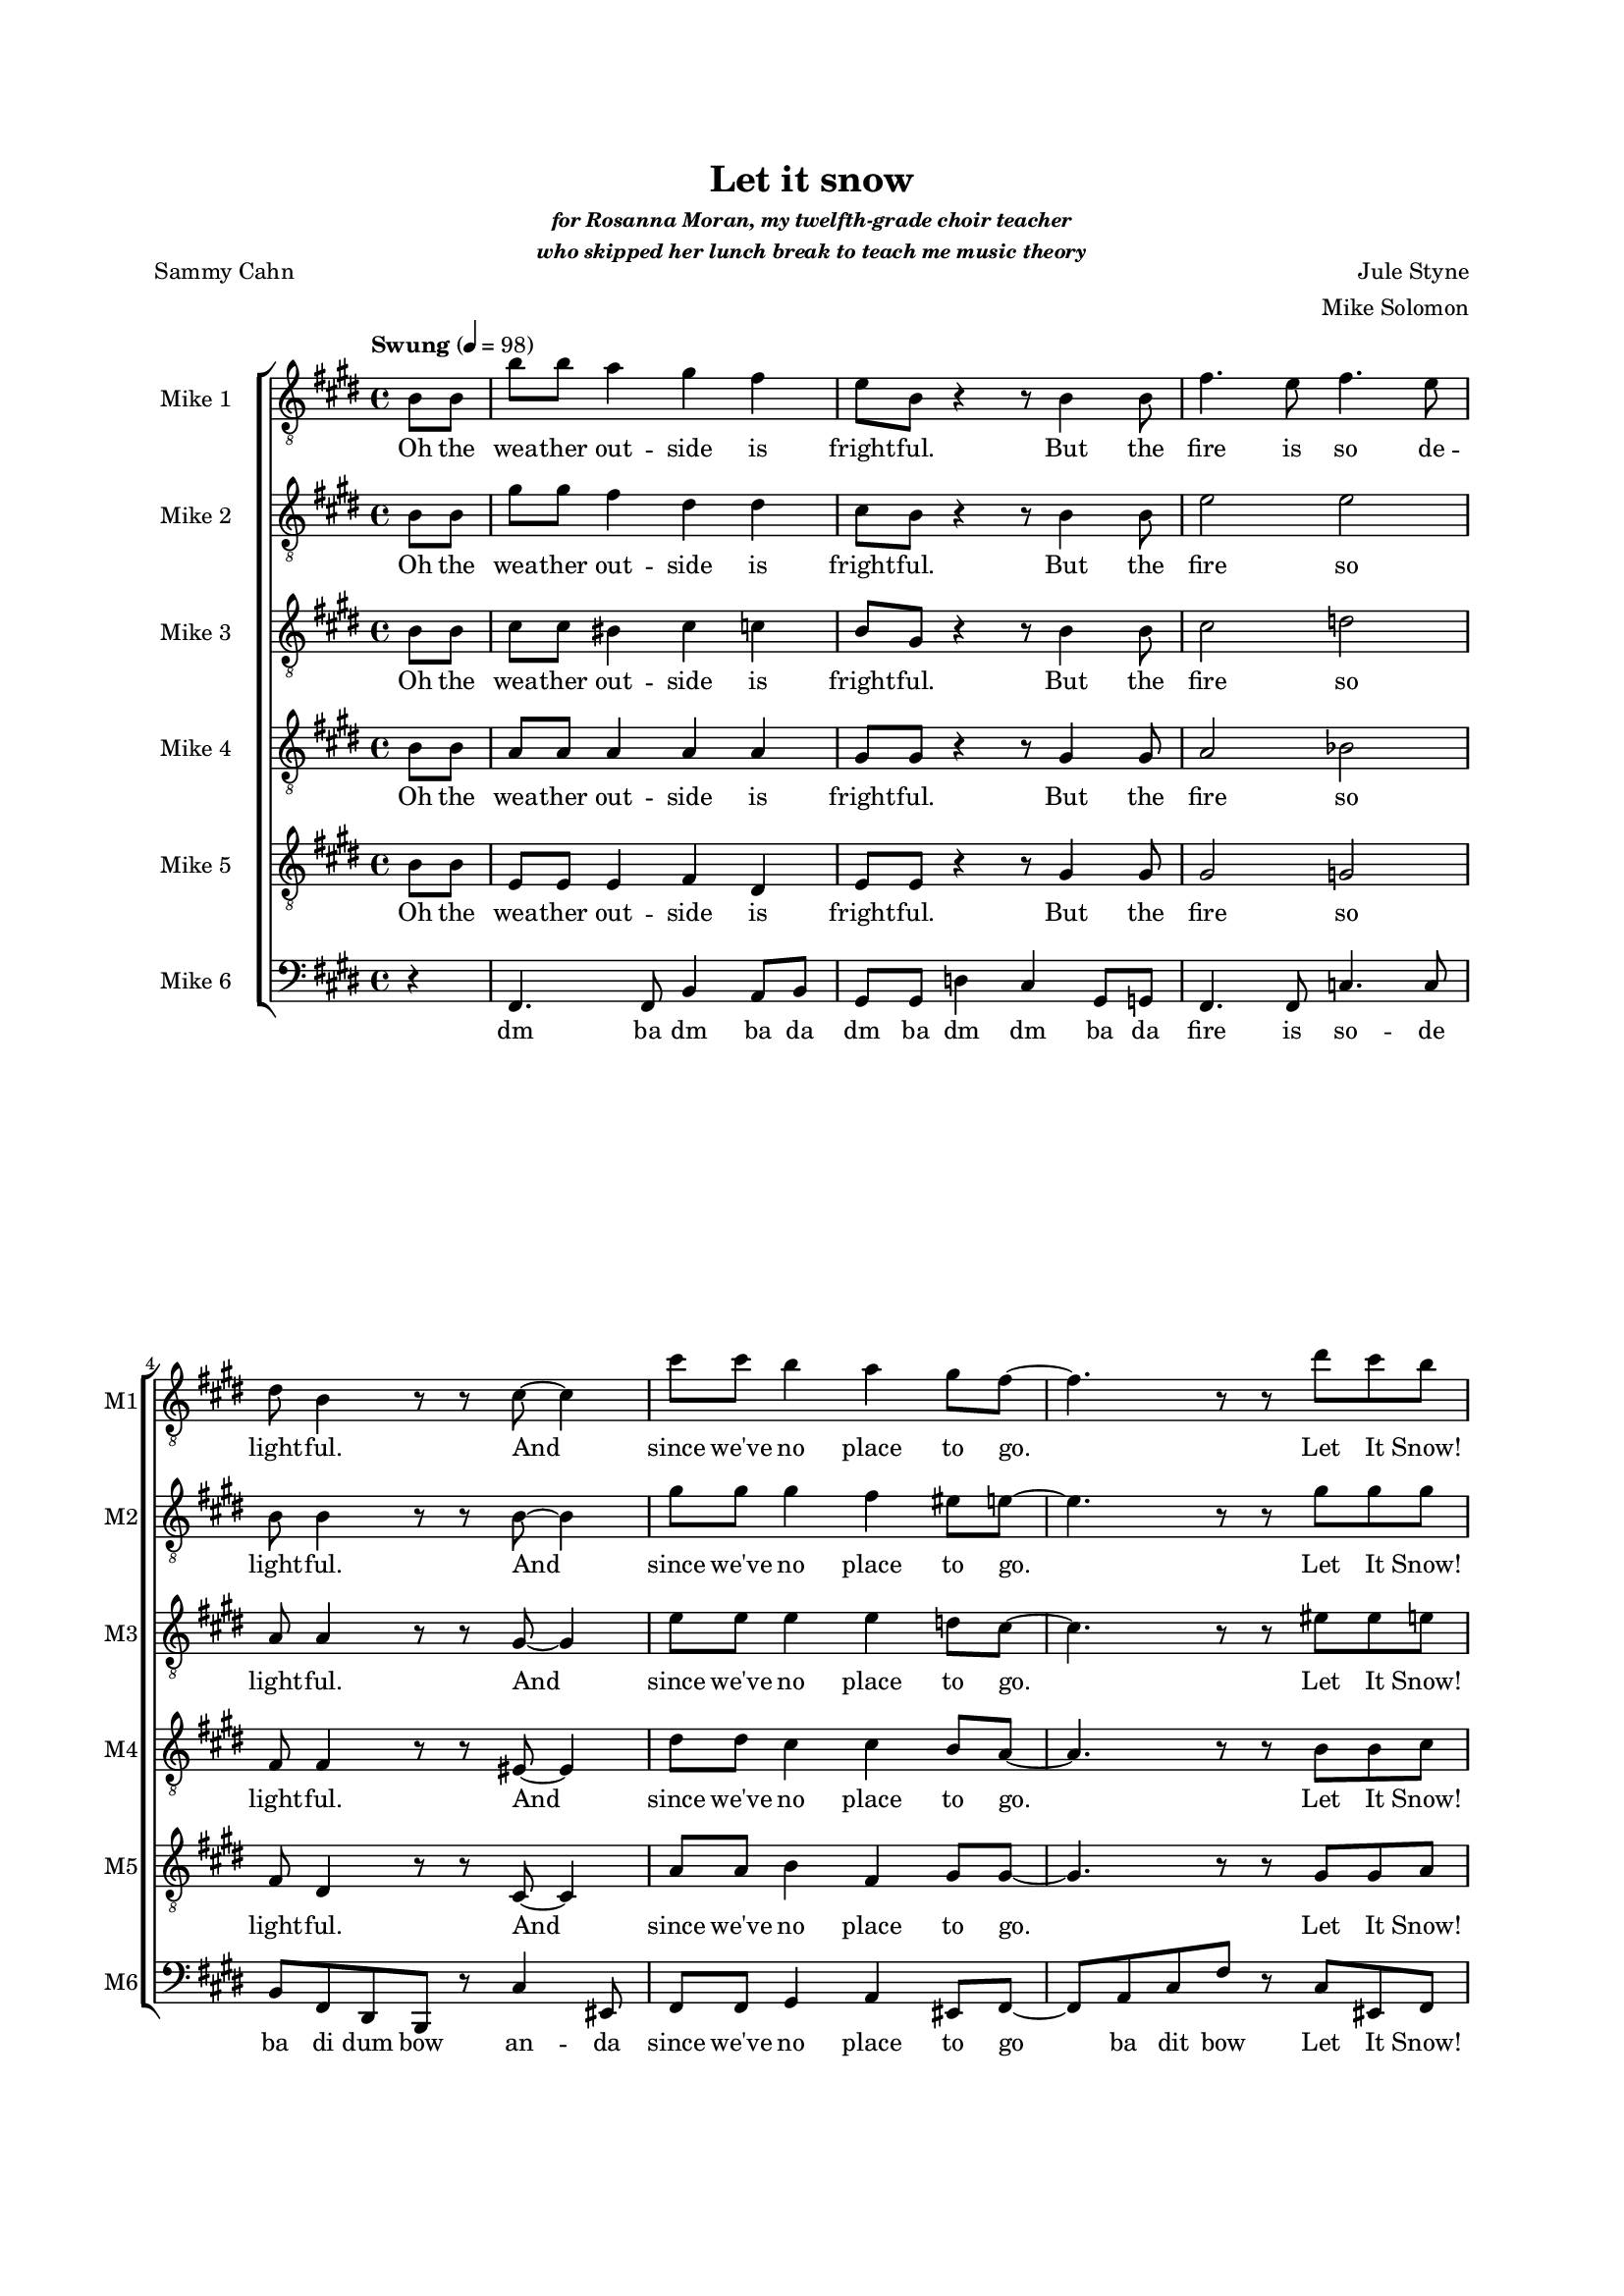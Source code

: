 \version "2.19.83"

% bike
% snow
% party
% dev
% fire
% sauna

scoreFront = { \partial 4 }
midiFront = { s1 s2. }

one = \relative c' {
    \key e \major
    \tempo "Swung" 4=98
    b8\f b |
    b'8 b a4 gis fis |
    e8 b r4 r8 b4 b8 |
    fis'4. e8 fis4. e8 |
    dis8 b4 r8 r cis ~ cis4 |
    cis'8 cis b4 a gis8 fis ~ |
    fis4. r8 r8 dis' cis b |
    r b a gis r gis fis e |
    r b cis e r fis4 b,8 |
    b'8 b a4 gis fis |
    e8 b4 r8 d8 b4 b8 |
    fis'4. e8 fis4. e8 |
    dis8 ( b cis ) b ~ b8 cis8 ~ cis4 |
    cis'8 cis b4 a gis8 fis ~ |
    fis4. r8 r8 dis' cis b |
    r b a gis r gis fis e |
    r b cis e r dis4 cis8 |
    dis4-. dis-. e-. e-. |
    fis-. fis-. gis-. gis-. |
    gis-. gis-. g-. g-. |
    fis-. fis-. fis8-. dis4 e8 |
    fis4 gis8 fis dis4 b'8 fis ~ |
    fis2. r8 b ~ |
    b ais gis ais ~ ais gis ais b ~ |
    b2 r8 b,4 b8 |
    b'8 b a4 gis fis |
    e8 b e gis-. \times 2/3 { r4 e eis } |
    fis4. e8 fis4. e8 |
    dis8 ( fis dis ) b r8 eis4 cis8 |
    \times 2/3 { cis'4 cis b4 } a4 gis8 gis ~ ( |
    gis fis eis fis-. ) \times 2/3 { r4 dis' cis } |
    \times 2/3 { b-. b a } gis8-. gis ( b ) gis |
    e-. b cis e-. r fis4 b8 ~ |
    b a g fis r2 |
    r8 g r g r a r fis ~ |
    fis g a r r2 |
    r8 b, c e-. r fis4 b8 ~ |
    b a g fis r2 |
    r8 g r g r a r fis ~ |
    fis g a r r2 |
    r8 b, cis e-. r fis-. r cis' ~ |
    cis b a gis r2 |
    r8 a r a r b r gis ~ |
    gis a b r r2 |
    r8 b, cis e-. r fis-. r d' ~ |
    d c b a r2 |
    r8 c r c r d r b ~ |
    b c d r r2 |
    r8 b, cis e-. r fis a cis |
    e1 ~ |
    e4 r8 dis-. r d-. r e ~ |
    e2 ~ e8 e e e |
    gis gis gis fis-. r e-. r e ~ |
    e1 ~ |
    e8 e e dis-. r cis-. r e ~ |
    e2 ~ e8 e e e |
    e e-. r d ~ d c4 d8 ~ |
    d c8 b c r bes4 a8 |
    r c4 b8 r a4 d8 ~ |
    d c b c r c b a ~ |
    a c4 b8 r a4 b8 ~ |
    b a gis a ~ a gis4 fis8 ~ |
    fis a4 gis8 ~ gis fis4 b8 ~ |
    b2 \times 2/3 { r4 dis d } 
    cis2 \times 2/3 { r8 cis, ( dis } \times 2/3 { fis gis ) ais } |
    \key fis \major
    cis4 \times 2/3 { b8 ( cis b ) } ais4 \times 2/3 { gis8 ( ais gis ) } |
    fis ( cis dis ) cis r cis4 dis8 |
    gis4.^\mordent fis8 gis4 \times 2/3 { fis8 ( gis fis ) } |
    eis ( cis dis ) cis r8 e4 dis8 |
    \times 2/3 { dis'4 dis cis } b4 ais8 gis ~ ( |
    gis fisis gis4 ) r8 eis' dis cis |
    r cis b ais r ais gis fis ~ |
    fis r fis fisis ~ fisis4 fisis8 gis ~ ( |
    gis2 eis2 |
    fis4 ) gisis8 ais ~ \times 2/3 { ais4 eis' dis } |
    cis2 \times 2/3 { r4 cis b } |
    ais4 ( gisis ) ais gis |
    fis8 fis e fis dis fis d fis |
    cis gisis ais fis r4 \bar "|." % end
}

oneL = \lyricmode {
    Oh the wea -- ther out -- side is fright -- ful.
    But the fire is so de -- light -- ful.
    And since we've no place to go.
    Let It Snow! Let It Snow! Let It Snow!
    (ba doo wee)
    Oh, it does -- n't show signs of stop -- ping,
    No, And I've brought some corn for pop -- ping.
    The lights are turned way down low,
    Let It Snow! Let It Snow! Let It Snow!
    (ba doo wee)
    When we
    dut dut dut dut dut dut dut dut dut dut dut dut dut dut dut
    But if you real -- ly hold me tight
    All the way home I'll be warm
    Oh the fi -- re is slow -- ly dy -- ing. (no no)
    And my dear we're still good -- bye -- ing.
    But as long as you love me so.
    Let It Snow! Let It Snow! Let It Snow!
        ba doo wee bap wee ba doo bap
        bap bap ba ba da da
    \repeat unfold 3 {
        ba doo dat bap wee ba doo bap
        bap bap ba ba da da
    }
    ba doo dat ba doo da woo
    dat da
    da
    da da da
    da da da da da
    da
    da da da da
    da da da da da
    oh when we fi -- nal -- ly kissed good -- night
    you know I hate go -- ing out to the storm
    but babe when you real -- ly hold me tight
    you know that I
    I'll be warm
    Oh the fire is slow -- ly dy -- ing
    And my dear we're still good -- bye -- ing.
    But as long as you love me so.
    Let It Snow! Let It Snow! Let It Snow!
    doo wee doo wa
    doo wa
    Let It Snow! Let It Snow! Let It Snow!
    Oh don't you know you keep me warm when it's cold.
}

two = \relative c' {
    \key e \major
    b8\ppp b |
    gis'8\f gis fis4 dis dis |
    cis8 b8 r4 r8 b4 b8 |
    e2 e |
    b8 b4 r8 r b8 ~ b4 |
    gis'8 gis gis4 fis eis8 e ~ |
    e4. r8 r8 gis gis gis |
    r gis fis fis r dis dis cis |
    r b cis cis r e4 b8\pp |
    gis'8\f gis fis4 dis dis |
    cis8 b8 r4 r8 b4 b8 |
    e2 e |
    b4. gis8 ~ gis8 r4 cis8 |
    eis2 ~ eis8 r eis8 gis, ~ |
    gis4. r8 r8 gis' gis gis |
    r gis fis fis r dis dis cis |
    r b cis cis r b4 ais8 |
    b4-. b-. cis-. cis-. |
    dis-. dis-. f-. f-. |
    e-. e-. e-. e-. |
    dis-. dis-. dis8-. cis4 cisis8 |
    dis4 dis8 dis cis4 e8 dis ~ |
    dis b\ppp \times 2/3 { dis fis gis } fis gis-. r e\f ~ |
    e e e e ~ e e fis a ~ |
    a gis fis e dis cis4 b8 |
    gis'8 gis fis4 dis dis |
    cis8 b cis e-. \times 2/3 { r4 b cis } |
    e2 e |
    b8 ( dis b ) gis r8 cis4 b8 |
    \times 2/3 { gis'4 gis gis } fis eis8 e ~ ( |
    e4 dis8 e-. ) \times 2/3 { r4 gis gis } |
    \times 2/3 { gis gis fis } fis8-. dis ( fis ) dis |
    cis-. b cis cis r e4 fis8 ~ |
    fis fis8-. r4 r2 |
    r8 e-. r e-. r ees-. r d ~ |
    d d d-. r r2 |
    r8 b c c r ees4 fis8 ~ |
    fis fis8-. r4 r2 |
    r8 e-. r e-. r ees-. r d ~ |
    d d e-. r r2 |
    r8 b cis c r d-. r a'8 ~ |
    a gis gis fis8-. r2 |
    r8 e-. r dis-. r fis-. r fis ~ |
    fis fis gis-. r r2 |
    r8 b, cis cis r cis-. r b'8 ~ |
    b a g e8-. c'8 b ~ \times 2/3 { b a g } |
    b8 a4 d,8 b'8 a4 d,8 ~ |
    \times 2/3 { d4 g c } \times 2/3 { b8 g d ~ } d4 |
    r4 \times 2/3 { g8 a g ~ } g4 d |
    cis4 a8 r r g' ~ \times 2/3 { g8 fis ( g ) } |
    fis ( e8 ~ e4 ~ e ) r |
    r4. e'8 ~ \times 2/3 { e4 gis, gis } |
    gis8 e \times 2/3 { gis b cis } b cis4 b8 |
    b ( a ~ a4 ) r2 |
    r4 e' ~ \times 2/3 { e cis b } |
    \times 2/3 { g8 fis e ~ } e4 r2 |
    r8 a r a ~ a a4 a8 ~ |
    a8 a a aes r fis4 e8 |
    r g4 gis8 r e4 bes'8 ~ |
    bes gis g a r a fis fis ~ |
    fis gis4 fis8 r fis4 gis8 ~ |
    gis fis e fis ~ fis e4 dis8 ~ |
    dis e4 dis8 ~ dis e4 fis8 ~ |
    fis2 \times 2/3 { r4 fis fisis } |
    gis4 ( fisis8 gis ) \times 2/3 { r8 cis,4 ( } \times 2/3 { dis8 fis ) ais } |
    \key fis \major
    ais4 ( gis4 ~ gis ) b, |
    cis8 ais4 gis8 fisis4 ais4 |
    dis2 fis |
    dis8 cis4 cis8 ~ cis cisis4 eis8 ~ |
    eis4. r8 \times 2/3 { dis4 dis cis } |
    b4. ais8 gis ais' ais ais |
    r ais gis gis r eis eis dis ~ |
    dis r dis dis ~ dis4 dis8 dis ~ ( |
    dis1 |
    cis4 ) e8 dis ~ \times 2/3 { dis4 ais' ais } |
    ais ( gis ) fis dis |
    cis ( dis ) eis cis |
    dis8 dis d d cis cis c c |
    b gisis ais fis r4 \bar "|."
}

twoL = \lyricmode {
    Oh the wea -- ther out -- side is fright -- ful.
    But the fire so light -- ful.
    And since we've no place to go.
    Let It Snow! Let It Snow! Let It Snow!
    (ba doo wee)
    Oh, it does -- n't show signs of stop -- ping,
    And I've brought corn pop -- ping.
    The lights down low,
    Let It Snow! Let It Snow! Let It Snow!
    (ba doo wee)
    When we
    dut dut dut dut dut dut dut dut dut dut dut dut dut dut dut
    But if you real -- ly hold me tight
    You're hold -- ing me tight -- ly
    All the way home I'll be warm (oh I'll be warm)
    Oh the fi -- re is slow -- ly dy -- ing. (no no)
    And my dear still bye -- ing.
    But as long as you love me so.
    Let It Snow! Let It Snow! Let It Snow!
    ba doo wee bap wee ba
    bap bap ba ba da da
    \repeat unfold 1 {
        ba doo dat bap wee ba
        bap bap ba ba da da
    }
    ba doo dat bap wee ba doo bap
    bap bap ba ba da da
    ba doo dat bap wee ba doo bap
    Al -- ways gon -- na be there
    for you girl
    You're my one ev -- ry -- thing
    Ne -- ver more be lone -- ly
    My true love
    Don't doubt I'm there you bet -- ter be -- lieve it
    My love
    You keep me warm in -- side
    Oh when we
    fi -- nal -- ly kissed good -- night
    you know I hate go -- ing out to the storm
    but babe when you real -- ly hold me tight
    you know that I
    I'll be warm
    Oh the fire is dy -- ing
    no dy -- ing
    dear still
    dear we're still good -- bye
    long as you love me so
    Let It Snow! Let It Snow! Let It Snow!
    doo wee doo wa
    doo wa
    Let It Snow! Let It Snow! Let It Snow!
    Oh don't you know you keep me warm when it's cold.
}

three = \relative c' {
    \key e \major
    b8\ppp b |
    cis8\f cis bis4 cis c |
    b8 gis r4 r8 b4 b8 |
    cis2 d |
    a8 a4 r8 r gis8 ~ gis4 |
    e'8 e e4 e d8 cis ~ |
    cis4. r8 r eis eis e |
    r e e dis r cis c b |
    r b b cis r d4 b8\pp |
    cis8\f cis cis4 r8 cis4 c8 |
    b8 gis r4 r8 b4 b8 |
    cis2 cis |
    a4 ( gis8 ) fis ~ fis8 r gis4 |
    a8 a gis4 fis eis8 fis ~ |
    fis4. r8 r8 eis' eis e |
    r e e dis8 r cis c b8 |
    r b b cis r fis,4 fisis8 |
    gis4-. gis-. gis-. gis-. |
    b-. dis8 b ~ b4. r8 |
    b4-. b-. ais-. ais-. |
    b8-. b ais gis fis b4 b8  |
    cis4 b8 b b4 cis8 b ~ |
    b b\ppp \times 2/3 { b dis\f dis } dis dis-. r cis ~ |
    cis cis cis cis ~ cis cis cis e ~ |
    e e dis cis b a4 gis8 |
    cis8\f cis c4 cis c |
    b8 gis b cis \times 2/3 { r4 b b } |
    cis2 d |
    a8 ( b a ) fis r8 b4 gis8 |
    \times 2/3 { e'4 e e } e d8 cis ~ ( |
    cis b bis cis ) \times 2/3 { r4 eis eis } |
    \times 2/3 { e-. e e } dis8-. cis ( dis ) cis |
    b-. b b cis r cis4 d8 ~ |
    d8 d8 r4 r2 |
    r8 c-. r c-. r c-. r b ~ |
    b b b-. r r2 |
    r8 b bes a r c4 d8 ~ |
    d8 d8 r4 r2 |
    r8 c-. r c-. r c-. r b ~ |
    b b b-. r r2 |
    r8 b b bes r bes-. r gis'8 ~ |
    gis fis e dis8-. \times 4/5 { b8 dis fis b b } |
    b16-. r b a   gis fis e dis   \times 2/3 { cis8 b fis' } \times 2/3 { dis  b gis }
    \times 4/5 { dis' b gis e b' } r e,4 b'8-. |
    r e, ~ e4 ~ e r |
    R1 |  
    r8 gis'-. r gis-. r ais-. r g ~ |
    g a b-. r r2 |
    r8 b, cis cis r d fis a ~ |
    a fis fis fis fisis fisis fisis fisis |
    gis gis gis b-. r bes r a ~ |
    a a a a ais ais ais ais |
    b b b a r gis r fis ~ |
    fis fis fis fis fisis fisis fisis fisis |
    gis gis gis b-. r bes r a ~ |
    a a a a ais ais ais ais |
    a c c b ~ b gis4 g8 ~ |
    g fis g f r dis4 d8 |
    r ees4 e8 r d4 fis8 ~ |
    fis fis dis dis r dis e dis ~ |
    dis e4 e8 r dis4 e8 ~ |
    %e dis dis d r cis4 bes8 ~ |
    %bes cis4 cis8 r cis4 dis8 ~ |
    e2. r8 cis8 ~ |
    cis8 b4 b8 ~ b cis4 dis8 ~ |
    dis2 \times 2/3 { r4 ais4 ais } |
    b2 \times 2/3 { r8 cis4 ~ ( } \times 2/3 { cis8 dis ) fis } |
    \key fis \major
    fis2. eis4 |
    fis8 fis r eis, eis4 fis |
    b2 e |
    cis8 ais4 b8 ~ b ais4 b8 ~ |
    b4. r8 \times 2/3 { b4 b ais } |
    \times 2/3 { dis4 dis cis } b8 fisis' fisis eis |
    r fis fis eis r dis d cis ~ |
    cis r cis cis ~ \times 2/3 { cis4 eis dis } |
    \times 2/3 { cis cis b } \times 2/3 { ais ais gis }
    fis4 fis8 fisis ~ \times 2/3 { fisis4 fis' fis } |
    fis ( eis ) dis fisis, |
    gis ( eis ) ais b |
    cis8 cis c c b b ais ais |
    gis fisis gis fis r4 \bar "|."

}

threeL = \lyricmode {
    Oh the wea -- ther out -- side is fright -- ful.
    But the fire so light -- ful.
    And since we've no place to go.
    Let It Snow! Let It Snow! Let It Snow!
    (ba doo wee)
    Oh, it does -- n't show signs of stop -- ping,
    And I've brought corn pop -- ping.
    The lights are turned way down low,
    Let It Snow! Let It Snow! Let It Snow!
    (ba doo wee)
    When we
    dut dut dut dut dut (Good Night) dut dut dut dut dut I hate the storm
    But if you real -- ly hold me tight
    You're hold -- ing me tight -- ly
    All the way home I'll be warm (oh I'll be warm)
    Oh the fi -- re is slow -- ly dy -- ing. (no no)
    And my dear still bye -- ing.
    But as long as you love me so.
    Let It Snow! Let It Snow! Let It Snow!
        ba doo wee bap wee ba
        bap bap ba ba da da
    ba doo dat bap wee ba
    bap bap ba ba da da
    ba doo dat bap wee ba doo bap
    If this is hap -- pi -- ness
    Ne -- ver let it stop in sweet sur -- ren -- der
    How I love you my girl
    My world
    My girl
    bap bap ba ba da da
    ba doo dat ba doo dow
    you know you warm me when the fi -- re is slow -- ly dying
    oh when you kiss me then I know I am fly -- ing
    ho -- ney when you're go -- ing then you know I'll be cry -- ing
    can -- not sing the tune but I am try -- ing Oh when we fi -- nal -- ly
    kissed good -- night
    you know I hate go -- ing out to the storm
    but babe when you %{real -- ly you real -- ly%} hold me tight
    you
    I'll
    I'll be warm
    Oh the fire is dy -- ing
    no dy -- ing
    dear still
    dear we're still good -- bye
    long as you long as you love
    Let It Snow! Let It Snow! Let It Snow!
    doo wee
    Let It Snow! Let It Snow! Let It Snow!
    doo wa
    Let It Snow! Let It Snow! Let It Snow!
    Oh don't you know you keep me warm when it's cold.
}

four = \relative c' {
    \key e \major
    b8\ppp b |
    a8\f a a4 a a |
    gis8 gis r4 r8 gis4 gis8 |
    a2 bes |
    fis8 fis4 r8 r eis8 ~ eis4 |
    dis'8 dis cis4 cis b8 a ~ |
    a4. r8 r b b cis |
    r cis bis cis r a a fis |
    r gis a b r b4\ppp b8 |
    a8\f a a4 r8 a4 a8 |
    %b8 b r4 r8 gis4 gis8 |
    b8 b8 a4 gis4 eis |
    a2 ais |
    fis4. fis8 ~ fis8 r4 b8 |
    a8 a b4 cis d8 cis ~ |
    cis8 cis b4 a gis8 fis |
    r cis' bis cis r a a gis |
    r gis a b r dis,4 e8 |
    fis8 gis fis4 dis b'8 fis ~ |
    fis2 r8 dis4 fis8 |
    e4 e8 dis cis b4 cis8 |
    dis2 r8 fis4 gis8 |
    b4 gis8 gis fis4 gis8 b ~ |
    b b \times 2/3 { b b b } b b-. r gis ~ |
    gis gis gis e ~ e e e fis ~ |
    fis b a gis fis e4 dis8 |
    ais'4. ais8 a4 a |
    gis8 e gis b \times 2/3 { r4 gis gis } |
    a2 bes |
    fis8 ( gis fis ) dis r8 eis4 eis8 |
    \times 2/3 { cis'4 cis cis4 } cis b8 a ~ |
    a2 \times 2/3 { r4 b b } |
    \times 2/3 { cis cis bis } cis8-. a ( b ) a |
    gis-. gis gis b r b4 b8 ~ |
    b8 b r4 r2 |
    r8 a-. r a-. r fis-. r g ~ |
    g g g-. r r2 |
    r8 g g a r a4 b8 ~ |
    b8 b r8 b ~ b a g c ~ |
    c b a e' ~ e d4 e8 |
    \times 2/3 { b a g ~ } g8 r \times 2/3 { bes a g ~ } g8 r |
    r8 e e16 e g b d b d b d b e b |
    gis2 r |
    r8 cis-. r cis-. r e-. r dis ~ |
    dis e fis-. r r2 |
    r8 b, cis b r bes-. r g'8 ~ |
    g fis ees dis8-. r2 |
    r8 fis-. r fis-. r gis-. r fis ~ |
    fis g a-. r r2 |
    r8 b, cis b r b cis e ~ |
    e cis cis cis cis cis cis cis |
    d d d fis-. r f r e ~ |
    e e e e fis fis fis fis |
    dis dis dis d r d r cis ~ |
    cis cis cis cis cis cis cis cis |
    d d d fis-. r eis r fis ~ |
    fis fis fis fis fis fis fis fis |
    g g g fis ~ fis e4 ees8 ~ |
    ees ees e des r cis4 bes8 |
    r cis4 c8 r bes4 e8 ~ |
    e e cis b r b cis c ~ |
    c cis4 c8 r c4 cis8 ~ |
    cis4. b8 ~ b a gis a ~ |
    a fis4. r8 b4 a8 ~ |
    \times 2/3 { a4 cis dis } dis2 |
    \times 2/3 { r4 eis disis } eis disis |
    \key fis \major
    dis4 d dis4. d8 |
    \times 2/3 { cis4 eis e } dis cis |
    b2 cis |
    gis8 ( eis fis ) eis \times 2/3 { r4 fisis fisis } |
    \times 2/3 { gis4 gis ais } \times 2/3 { gis gis dis } | % long as you long as you
    gis8 gis ais4 b8 cis cis dis |
    r dis cis dis r b b ais ~ |
    ais r ais ais ~ \times 2/3 { ais4 ais ais } |
    \times 2/3 { b gis gis } \times 2/3 { eis eis eis } |
    dis2 \times 2/3 { r4 b' b } |
    b2 \times 2/3 { r4 gis ais } |
    b2 cis4 b |
    ais8 ais ais ais gis gis g g |
    eis eis eis fis r4 \bar "|."
}

fourL = \lyricmode {
    Oh the wea -- ther out -- side is fright -- ful.
    But the fire so light -- ful.
    And since we've no place to go.
    Let It Snow! Let It Snow! Let It Snow!
    (ba doo wee)
    Oh, it does -- n't show signs of %stop -- ping,
    does -- n't show signs of
    %And I've
    brought corn pop -- ping.
    The lights are turned way down low, are turned way down low
    Let It Snow! Let It Snow!
    (ba doo wee)
    When we
    fi -- nal -- ly kissed Good Night.
    How I hate go -- ing out to the storm.
    But if you real -- ly hold me tight
    You're hold -- ing me tight -- ly
    All the way home I'll be warm (oh I'll be warm)
    Oh the fire is slow -- ly dy -- ing. (no no)
    And my dear still bye -- ing.
    But as long as you love me so.
    Let It Snow! Let It Snow! Let It Snow!
        ba doo wee bap wee ba
        bap bap ba ba da da
        ba doo dat bap wee ba
    I'll al -- ways be there for you when it's cold out -- side
    cold out -- side
    You know I've ne -- ver felt a cold out -- side like this be -- fore
        bap bap ba ba da da
    ba doo dat bap wee ba doo bap
    bap bap ba ba da da
    ba doo dat ba doo dow
    you know you warm me when the fi -- re is slow -- ly dying
    oh when you kiss me then I know I am fly -- ing
    ho -- ney when you're go -- ing then you know I'll be cry -- ing
    can -- not sing the tune but I am try -- ing Oh when we fi -- nal -- ly
    kissed good -- night
    you know I hate go -- ing out to the storm
    but babe when you
    you real -- ly hold me
    that I know that I'll
    I'll be warm
    the fire is slow -- ly dyn' no it's dy -- ing
    dear still
    bye -- ing.
    But as long as you long as you long as you love
    Let It Snow! Let It Snow! Let It Snow!
    doo wee
    Let It Snow! Let It Snow! Let It Snow!
    Let It Snow! Let It Snow! Let It Snow!
    Oh don't you know you keep me warm when it's cold.
}

five = \relative c' {
    \key e \major
    b8\ppp b |
    e,8\f e e4 fis dis |
    e8 e r4 r8 gis4 gis8 |
    gis2 g |
    fis8 dis4 r8 r cis8 ~ cis4 |
    a'8 a b4 fis gis8 gis ~ |
    gis4. r8 r gis gis a |
    r a fis a r fis dis e |
    r gis a gis r a4 a8\mf |
    e8 e b8 b b'8 b a4 |
    gis fis e8 b r4 |
    r8 cis4 cis8 fis4. gis8 |
    fis4. e8 dis8 b4 r8 |
    r cis ~ cis4 cis'8 cis b4 |
    a gis8 fis ~ fis4. r8 |
    r a a a r fis dis e |
    r gis fis e r dis4 e8 |
    fis8 gis fis4 dis b'8 fis ~ |
    fis2 r8 dis4 fis8 |
    e4 e8 dis cis b4 cis8 |
    dis2 r8 dis4 cis8 |
    b4-_ cis-_ dis-_ e-_ |
    fis-_ gis-_ ais-_ fis8 dis' ~ |
    dis cis b cis ~ cis b cis cis ~ |
    cis b b b b8 b4\ppp b8 |
    e,8\f e dis4 fis dis |
    e8 e e gis \times 2/3 { r4 fis fisis } |
    gis2 g |
    fis8 ( dis4 ) b8 r cis4 d8 |
    \times 2/3 { a'4 a b } fis gis8 gis ~ |
    gis4. r8 \times 2/3 { r4 gis gis } |
    \times 2/3 { a-. a a } a8 fis4 dis8 |
    e-. gis e gis r fis4 a8 ~ |
    a8 a r4 a'4 ~ \times 2/3 { a8 g a } |
    fis d a b c g'4 a8 |
    fis d b4 r8 fis' d b8 |
    c a r b' ~ \times 2/3 { b4 a ( g ) } |
    fis2 r2 |
    r8 a,-. r a-. r fis-. r g ~ |
    g g g-. r8 r2 |
    r8 b a aes r g-. r e'8 ~ |
    e dis cis b8-. r2 |
    r8 b-. r b-. r c-. r b ~ |
    b cis dis-. r r2 |
    r8 b a aes r g-. r ees'8 ~ |
    ees ees c c8-. r2 |
    r8 d-. r e-. r e-. r d ~ |
    d e fis-. r r2 |
    r8 b, b b r b b b ~ |
    b1 |
    %s1^\markup \italic "solo" s s s s s |
    r4. b'8 ~ b gis e d |
    cis8 a ~ a4 fis4 r |
    R1 |
    r4 cis''4 ~ \times 2/3 { cis b cis }
    \times 2/3 { g8 fis e ~ } e4 ~ e r4 |
    r4 e ~ \times 2/3 { e cis c }
    b8 b4 e8 ~ e4. bes8 ~ |
    bes8 b c a r g4 fis8 |
    r gis4 a8 r fis4 aes8 ~ |
    aes a bes g r g gis gis ~ |
    gis ais4 a8 r ais4 a8 ~ |
    %a ais b g r eis4 e8 ~ |
    %e gis4 a8 r d,4 r8 |
    a2. r8 b ~ |
    b a gis a ~ a gis4 fis8 |
    \times 2/3 { r4 ais b } a2 |
    \times 2/3 { r4 dis4 b } ais ais |
    \key fis \major
    b2 gis2 |
    gis4 ais ~ ais ais4 |
    fis2 a |
    gis8 fisis4 gis8 ~ gis ais4 fis8 ~ |
    fis2 eis |
    dis gis8 ais ais b |
    r b b b r gis eis fis ~ |
    fis r fis eis ~ \times 2/3 { eis4 eis eis ~ } |
    eis2 \times 2/3 { cis4 fis gis } |
    ais4 cis8 ais ~ \times 2/3 { ais4 ais ais } |
    dis,2 dis4 dis4 |
    cis2 cis4 cis |
    fis8 fis fis fis dis dis eis eis |
    dis dis dis fis r4 \bar "|."
}

fiveL = \lyricmode {
    Oh the wea -- ther out -- side is fright -- ful.
    But the fire so light -- ful.
    And since we've no place to go.
    Let It Snow! Let It Snow! Let It Snow!
    (ba doo wee)
    Oh, it does -- n't Oh, it does -- n't show signs of stop -- ping,
    And I've brought some corn for pop -- ping.
    The lights are turned way down low,
    Let It Snow! Let It Snow! (ba doo wee)
    When we
    fi -- nal -- ly kissed Good Night.
    How I hate go -- ing out to the storm.
    But if you real hold me tight me tight -- ly
    All the way home I'll be warm (oh I'll be warm)
    Oh the fi -- re is slow -- ly dy -- ing. (no no)
    And my dear still bye -- ing.
    But as long as you love me so.
    Let It Snow! Let It Snow! Let It Snow!
    ba doo wee bap wee ba
    Oh how I'm hap -- py though it's snow -- ing out -- side my love
    My one and on -- ly
    My true joy
    bap bap ba ba da da
    \repeat unfold 2 {
        ba doo dat bap wee ba doo bap
        bap bap ba ba da da
    }
    ba doo dat ba doo dow
    Don't you know I'm cry -- in love
    Warm when it's cold out -- side
    You keep me warm
    Oh when
    fi -- nal -- ly
    kissed good -- night
    you know I hate go -- ing out to the storm
    but babe when you
    you real -- ly hold me tight
    know that I
    I'll be warm
    the fire is dy -- ing
    my dear
    still
    dear we're still good -- bye 
    as long so
    Let It Snow! Let It Snow! Let It Snow!
    doo wee doo wa
    Snow! Let It Snow!
    doo wa
    Let It Snow! Let It Snow! Let It Snow!
    Oh don't you know you keep me warm when it's cold.
}

six = \relative c, {
    \key e \major
    r4 |
    fis4. fis8 b4 a8 b |
    gis8 gis d'4 cis gis8 g |
    fis4. fis8 c'4. c8 |
    b fis dis b r cis'4 eis,8 |
    fis8 fis gis4 a eis8 fis ~ |
    fis8 a cis fis r cis eis, fis |
    r fis a b r b a gis |
    r8 b a gis r g4 a8 |
    fis4. fis8 b4 b8 b |
    %b'8 b a4 gis eis |
    %fis2 r8 fis,4 fis8 |
    gis8 gis a4 ais b8 g |
    fis4. cis'8-. r fis,4 fis8
    b8 dis fis b r4 eis,4 |
    fis2 r8 cis4 cis8 |
    fis,4 cis'8 fis8 r8 eis,4 fis8 |
    r fis4 b8 r b4 b8 |
    r cis b e, r2 |
    b'4-_ r fis-_ r |
    b-_ r dis-_ d-_ |
    cis-_ r fis,-_ r |
    b8-. b' ais gis fis e dis cis |
    r8 b4 gis8 fis4 e8 fis |
    dis8 dis a' a gis ais bis gis |
    cis4 gis fis ais |
    b8 dis fis b r2 |
    fis,4. fis8 b4 a8 b |
    gis8 gis d'4 cis gis8 g |
    fis4. fis8 c'4. c8 |
    b8 fis dis b r cis'4 eis,8 |
    fis8 fis gis4 a eis |
    \times 4/7 { fis4 gis a cis fis cis eis, } | % would be better to have a Collier out-of-time walk here
    fis8 fis4 a8 b8 b4 b8 |
    r8 b gis e r d4 g8 ~ |
    g8 g b4 d des |
    c8 a e'4 d c8 d |
    b4 f' e bes |
    a ees' d aes |
    g b d des |
    c8 a e'4 d c8 d |
    b4 g bes f |
    a ees' d g, |
    fis gis a ais |
    b fis ais f |
    e4 b' fis fisis |
    gis4 a ais b |
    c4 a ees' aes, |
    d8 a fis d ~ d d'-. r d, |
    g4 b d e8 d |
    g b,8 ~ b4 e8 bes4 e8 |
    a,2 ais |
    b4. gis8-. r e-. r cis ~ |
    cis8 cis cis'4 d c |
    b8 gis e' c r b r bes |
    a4. a8 ais4 cis8 c |
    b4 gis fis e |
    cis'8 a8 ~ a4 cis4. c8 ~ |
    %\times 4/6 { c4 a-_ e'-_ gis,-_ fis'-_ fis,-_ } |
    %d'8 d, d' bes8 r b4 c8 |
    c8 a4 e'8 gis, fis' fis, d'8 |
    d,4 d'8 bes r b4 c8 |
    r f,4 fis8 r gis4 d8 ~ |
    d d4 d8 ~ d fis a d |
    r fis,4 g8 r c4 b8 ~ |
    %b2.. a8 ~ |
    %a e4 f8 \times 2/3 { r4 g a } |
    b2 ~ b8 b,4. ~ |
    b2 \times 2/3 { r4 g' a } |
    b2 bis |
    cis2 ~ \times 2/3 { cis4 ais a } |
    \key fis \major
    gis4. gis8 cis4 b8 cis |
    ais4 e' dis a |
    gis4. gis8 d'4. d8 |
    cis gis eis cis ~ cis cis'4 a8 |
    gis4 ais b fisis |
    %gis d' cis g |
    gis8 ais b cis dis fisis,4 a8 |
    gis4 bis cis b |
    ais e' dis ais |
    gis4 ais8 b cis dis eis cis |
    fis8 f e dis ~ dis a4 ais8 |
    gis4 gis' fis dis |
    eis cis b gis |
    fis ais b bis |
    cis r8 fis,8 r4 \bar "|."
}

sixL = \lyricmode {
    dm ba dm ba da
    dm ba dm dm ba da
    fire is so -- de
    ba di dum bow an -- da
    since we've no place to
    go ba dit bow
    Let It Snow! Let It Snow! Let It Snow!
    (ba doo wee)
    Oh, it
    dm ba dm Oh it %does -- n't show signs of stop
    %dm ba
    dm ba dm dm dm ba dm ba dm ba
    dm ba di bow the lights
    Oh the lights are low
    Let snow! Let snow! Let snow!
    (ba doo wee)
    dm dm dm dm dm dm dm
    dm I hate the storm ba dm ba
    dm you hold me so
    tight no me a tigh -- ta -- ly no
    All way home be warm dm da' bow
    dm ba dm ba da
    dm ba dm dm ba da
    dear we're still good --
    bye di dum bow But as
    long as you love me
    so you love me so
    Let It Snow! Let It Snow! Let It
    ba doo wee bap wee ba
    \repeat unfold 107 ○
    ly kissed good -- night
    you know I hate go out to the storm
    but babe when you you
    know that
    I'll be warm
    Oh the fire
    ba dm ba da
    dm dm dm dm
    dear we're still good
    bye ba dit bow
    But as long you love me
    so, you love me so bow ba
    \repeat unfold 8 dm
    dm warm me up when it is cold
    no it's cold Let It
    Snow! dm Let It
    Snow! dm Let It
    dm you keep me warm
    cold.
}

muzak = \new ChoirStaff <<
    \new Staff \with { instrumentName = "Mike 1" shortInstrumentName = "M1" } << \new Voice = "one" { \clef "treble_8" \scoreFront \one } \new Lyrics \lyricsto "one" \oneL >>
    \new Staff \with { instrumentName = "Mike 2" shortInstrumentName = "M2" } << \new Voice = "two" { \clef "treble_8" \scoreFront \two } \new Lyrics \lyricsto "two" \twoL >>
    \new Staff \with { instrumentName = "Mike 3" shortInstrumentName = "M3" } << \new Voice = "three" { \clef "treble_8" \scoreFront \three } \new Lyrics \lyricsto "three" \threeL >>
    \new Staff \with { instrumentName = "Mike 4" shortInstrumentName = "M4" } << \new Voice = "four" { \clef "treble_8" \scoreFront \four } \new Lyrics \lyricsto "four" \fourL >>
    \new Staff \with { instrumentName = "Mike 5" shortInstrumentName = "M5" } << \new Voice = "five" { \clef "treble_8" \scoreFront \five } \new Lyrics \lyricsto "five" \fiveL >>
    \new Staff \with { instrumentName = "Mike 6" shortInstrumentName = "M6" } << \new Voice = "six" { \clef "bass" \scoreFront \six } \new Lyrics \lyricsto "six" \sixL >>
>>

midiMuzak = \new ChoirStaff <<
    \new Staff { \midiFront \one }
    \new Staff { \midiFront \two }
    \new Staff { \midiFront \three }
    \new Staff { \midiFront \four }
    \new Staff { \midiFront \five }
    \new Staff { \midiFront \six }
>>

\header {
    title = "Let it snow"
    subsubtitle = \markup \italic \center-column { "for Rosanna Moran, my twelfth-grade choir teacher" "who skipped her lunch break to teach me music theory" }
    composer = "Jule Styne"
    arranger = "Mike Solomon"
    poet = "Sammy Cahn"
}

\paper {
    top-margin=2.0\cm
    bottom-margin=2.0\cm
    left-margin=2.0\cm
    right-margin=2.0\cm
}
#(set-global-staff-size 15.00)

\score {
    \muzak
    \layout { \Score { \override DynamicText.stencil = ##f }}
}

% use hack because otherwise
% the information on where we are in the piece
% is not getting passed around
% keeps resetting on 0
#(define hack 0)

#(define (swing-duration d ignoreMe)
    (let ((lg (ly:duration-log d)) (dt (ly:duration-dot-count d)) (fac (ly:duration-scale d)))
        ;(format #t "~a ~a ~a ~a\n" hack lg dt fac)
        (cond
            ; quarter
            ((and (equal? lg 2) (and (equal? dt 0) (equal? fac 1)))
                (begin (set! hack (+ hack 1)) (cons d (+ hack 1))))
            ; quarter in triplet
            ((and (equal? lg 2) (and (equal? dt 0) (equal? fac 2/3)))
                (begin (set! hack (+ hack 2/3)) (cons d (+ hack 2/3))))
            ; half in triplet
            ((and (equal? lg 1) (and (equal? dt 0) (equal? fac 2/3)))
                (begin (set! hack (+ hack 4/3)) (cons d (+ hack 4/3))))
            ; eigth in quintuplet
            ((and (equal? lg 3) (and (equal? dt 0) (equal? fac 4/5)))
                (begin (set! hack (+ hack 2/5)) (cons d (+ hack 2/5))))
            ; quarter in septuplet
            ((and (equal? lg 2) (and (equal? dt 0) (equal? fac 4/7)))
                (begin (set! hack (+ hack 4/7)) (cons d (+ hack 4/7))))
            ; eighth
            ((and (equal? lg 3) (and (equal? dt 0) (equal? fac 1)))
                (begin (set! hack (+ hack 1/2)) (cons (if (equal? (denominator hack) 1) (ly:make-duration 3 0 2 3) (ly:make-duration 3 0 4 3)) (+ hack 1/2))))
            ; eighth triplet
            ((and (equal? lg 3) (and (equal? dt 0) (equal? fac 2/3)))
                (begin (set! hack (+ hack 1/3)) (cons d (+ hack 1/3))))
            ; dotted quarter
            ((and (equal? lg 2) (and (equal? dt 1) (equal? fac 1)))
                (begin (set! hack (+ hack 3/2)) (cons (if (equal? (denominator hack) 1) (ly:make-duration 2 1 8 9) (ly:make-duration 2 1 10 9)) (+ hack 3/2))))
            ; half
            ((and (equal? lg 1) (and (equal? dt 0) (equal? fac 1)))
                (begin (set! hack (+ hack 2)) (cons d (+ hack 2))))
            ; sixteenth
            ((and (equal? lg 4) (and (equal? dt 0) (equal? fac 1)))
                (begin (set! hack (+ hack 1/4)) (cons d (+ hack 1/4))))
            ; dotted half
            ((and (equal? lg 1) (and (equal? dt 1) (equal? fac 1)))
                (begin (set! hack (+ hack 3)) (cons d (+ hack 3))))
            ; double dotted half
            ((and (equal? lg 1) (and (equal? dt 2) (equal? fac 1)))
                (begin (set! hack (+ hack 7/2)) (cons (if (equal? (denominator hack) 1) (ly:make-duration 1 2 20 21) (ly:make-duration 1 2 22 21)) (+ hack 7/2))))
            ; whole
            ((and (equal? lg 0) (and (equal? dt 0) (equal? fac 1)))
                (begin (set! hack (+ hack 4)) (cons d (+ hack 4))))
            (else (error "foo" "bar")))))

#(define (swing music now)
   (let ((es (ly:music-property music 'elements))
         (e (ly:music-property music 'element))
         (d (ly:music-property music 'duration)))
    ;(format #t "incoming now ~a\n" now)
     (if (pair? es)
        (let ((bar (fold (lambda (x y) (let ((newb (swing x (cdr y)))) (begin
            (cons (cons (car newb) (car y)) (cdr newb))))) (cons '() now) es)))
         (cons (ly:music-set-property!
          music 'elements
           (reverse (car bar))) (cdr bar))))
     (if (ly:music? e)
        (let ((foo (swing e now)))
        (begin
            ;(format "dip muz ~a \n" (cdr foo))
         (cons (ly:music-set-property!
          music 'element (car foo)) (cdr foo)))))
     (if (ly:duration? d)
        (let ((ugh (swing-duration d now)))
         (begin
             ;(format #t "dip dur ~a\n" (cdr ugh))
           (set! d (car ugh))
           (cons (ly:music-set-property! music 'duration d) (cdr ugh)))))
     (begin
        ;(format #t "ignore ~a\n" now)
        (cons music now))))

swingMusic =
#(define-music-function (parser location m)
   (ly:music?)
   (car (swing m 0)))

\score {
    \swingMusic \midiMuzak
    \midi {}
}
